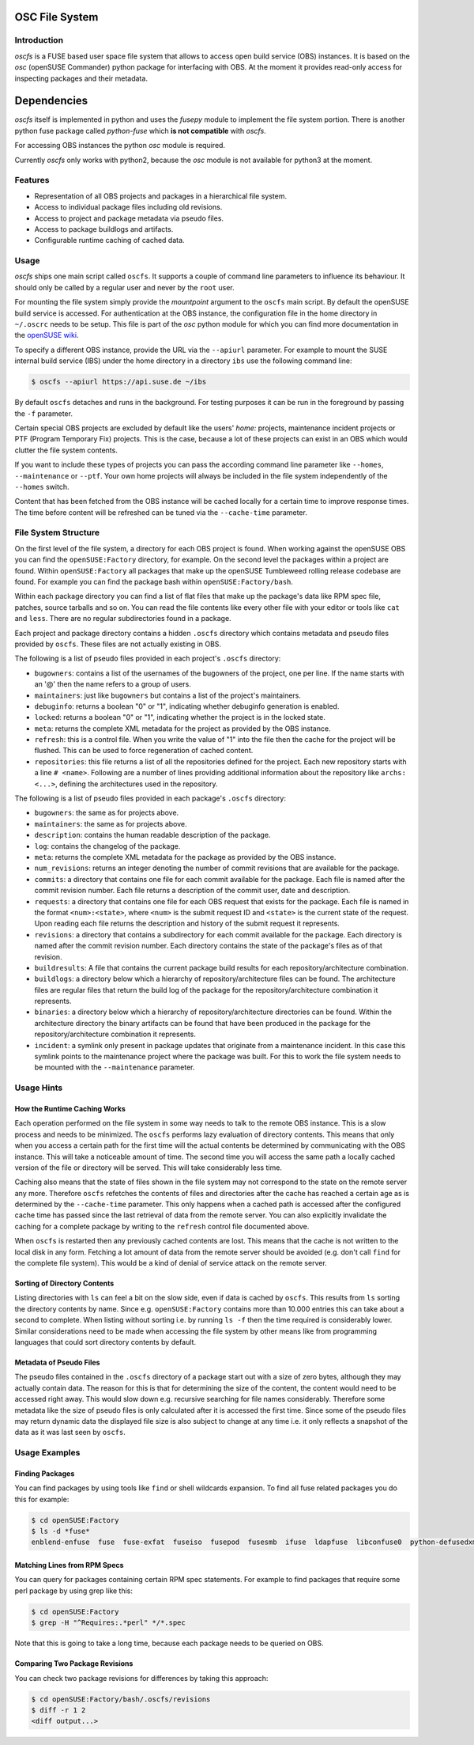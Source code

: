 OSC File System
===============

Introduction
------------

*oscfs* is a FUSE based user space file system that allows to access
open build service (OBS) instances. It is based on the *osc* (openSUSE
Commander) python package for interfacing with OBS. At the moment it
provides read-only access for inspecting packages and their metadata.

Dependencies
============

*oscfs* itself is implemented in python and uses the *fusepy* module to
implement the file system portion. There is another python fuse package
called *python-fuse* which **is not compatible** with *oscfs*.

For accessing OBS instances the python *osc* module is required.

Currently *oscfs* only works with python2, because the *osc* module is
not available for python3 at the moment.

Features
--------

-  Representation of all OBS projects and packages in a hierarchical
   file system.
-  Access to individual package files including old revisions.
-  Access to project and package metadata via pseudo files.
-  Access to package buildlogs and artifacts.
-  Configurable runtime caching of cached data.

Usage
-----

*oscfs* ships one main script called ``oscfs``. It supports a couple of
command line parameters to influence its behaviour. It should only be
called by a regular user and never by the ``root`` user.

For mounting the file system simply provide the *mountpoint* argument to
the ``oscfs`` main script. By default the openSUSE build service is
accessed. For authentication at the OBS instance, the configuration file
in the home directory in ``~/.oscrc`` needs to be setup. This file is
part of the *osc* python module for which you can find more
documentation in the `openSUSE
wiki <https://en.opensuse.org/openSUSE:OSC>`__.

To specify a different OBS instance, provide the URL via the
``--apiurl`` parameter. For example to mount the SUSE internal build
service (IBS) under the home directory in a directory ``ibs`` use the
following command line:

.. code:: sh

    $ oscfs --apiurl https://api.suse.de ~/ibs

By default ``oscfs`` detaches and runs in the background. For testing
purposes it can be run in the foreground by passing the ``-f``
parameter.

Certain special OBS projects are excluded by default like the users'
*home:* projects, maintenance incident projects or PTF (Program
Temporary Fix) projects. This is the case, because a lot of these
projects can exist in an OBS which would clutter the file system
contents.

If you want to include these types of projects you can pass the
according command line parameter like ``--homes``, ``--maintenance`` or
``--ptf``. Your own home projects will always be included in the file
system independently of the ``--homes`` switch.

Content that has been fetched from the OBS instance will be cached
locally for a certain time to improve response times. The time before
content will be refreshed can be tuned via the ``--cache-time``
parameter.

File System Structure
---------------------

On the first level of the file system, a directory for each OBS project
is found. When working against the openSUSE OBS you can find the
``openSUSE:Factory`` directory, for example. On the second level the
packages within a project are found. Within ``openSUSE:Factory`` all
packages that make up the openSUSE Tumbleweed rolling release codebase
are found. For example you can find the package bash within
``openSUSE:Factory/bash``.

Within each package directory you can find a list of flat files that
make up the package's data like RPM spec file, patches, source tarballs
and so on. You can read the file contents like every other file with
your editor or tools like ``cat`` and ``less``. There are no regular
subdirectories found in a package.

Each project and package directory contains a hidden ``.oscfs``
directory which contains metadata and pseudo files provided by
``oscfs``. These files are not actually existing in OBS.

The following is a list of pseudo files provided in each project's
``.oscfs`` directory:

-  ``bugowners``: contains a list of the usernames of the bugowners of
   the project, one per line. If the name starts with an '@' then the
   name refers to a group of users.
-  ``maintainers``: just like ``bugowners`` but contains a list of the
   project's maintainers.
-  ``debuginfo``: returns a boolean "0" or "1", indicating whether
   debuginfo generation is enabled.
-  ``locked``: returns a boolean "0" or "1", indicating whether the
   project is in the locked state.
-  ``meta``: returns the complete XML metadata for the project as
   provided by the OBS instance.
-  ``refresh``: this is a control file. When you write the value of "1"
   into the file then the cache for the project will be flushed. This
   can be used to force regeneration of cached content.
-  ``repositories``: this file returns a list of all the repositories
   defined for the project. Each new repository starts with a line
   ``# <name>``. Following are a number of lines providing additional
   information about the repository like ``archs: <...>``, defining the
   architectures used in the repository.

The following is a list of pseudo files provided in each package's
``.oscfs`` directory:

-  ``bugowners``: the same as for projects above.
-  ``maintainers``: the same as for projects above.
-  ``description``: contains the human readable description of the
   package.
-  ``log``: contains the changelog of the package.
-  ``meta``: returns the complete XML metadata for the package as
   provided by the OBS instance.
-  ``num_revisions``: returns an integer denoting the number of commit
   revisions that are available for the package.
-  ``commits``: a directory that contains one file for each commit
   available for the package. Each file is named after the commit
   revision number. Each file returns a description of the commit user,
   date and description.
-  ``requests``: a directory that contains one file for each OBS request
   that exists for the package. Each file is named in the format
   ``<num>:<state>``, where ``<num>`` is the submit request ID and
   ``<state>`` is the current state of the request. Upon reading each
   file returns the description and history of the submit request it
   represents.
-  ``revisions``: a directory that contains a subdirectory for each
   commit available for the package. Each directory is named after the
   commit revision number. Each directory contains the state of the
   package's files as of that revision.
-  ``buildresults``: A file that contains the current package build
   results for each repository/architecture combination.
-  ``buildlogs``: a directory below which a hierarchy of
   repository/architecture files can be found. The architecture files
   are regular files that return the build log of the package for the
   repository/architecture combination it represents.
-  ``binaries``: a directory below which a hierarchy of
   repository/architecture directories can be found. Within the
   architecture directory the binary artifacts can be found that have
   been produced in the package for the repository/architecture
   combination it represents.
-  ``incident``: a symlink only present in package updates that
   originate from a maintenance incident. In this case this symlink
   points to the maintenance project where the package was built. For
   this to work the file system needs to be mounted with the
   ``--maintenance`` parameter.

Usage Hints
-----------

How the Runtime Caching Works
~~~~~~~~~~~~~~~~~~~~~~~~~~~~~

Each operation performed on the file system in some way needs to talk to
the remote OBS instance. This is a slow process and needs to be
minimized. The ``oscfs`` performs lazy evaluation of directory contents.
This means that only when you access a certain path for the first time
will the actual contents be determined by communicating with the OBS
instance. This will take a noticeable amount of time. The second time
you will access the same path a locally cached version of the file or
directory will be served. This will take considerably less time.

Caching also means that the state of files shown in the file system may
not correspond to the state on the remote server any more. Therefore
``oscfs`` refetches the contents of files and directories after the
cache has reached a certain age as is determined by the ``--cache-time``
parameter. This only happens when a cached path is accessed after the
configured cache time has passed since the last retrieval of data from
the remote server. You can also explicitly invalidate the caching for a
complete package by writing to the ``refresh`` control file documented
above.

When ``oscfs`` is restarted then any previously cached contents are
lost. This means that the cache is not written to the local disk in any
form. Fetching a lot amount of data from the remote server should be
avoided (e.g. don't call ``find`` for the complete file system). This
would be a kind of denial of service attack on the remote server.

Sorting of Directory Contents
~~~~~~~~~~~~~~~~~~~~~~~~~~~~~

Listing directories with ``ls`` can feel a bit on the slow side, even if
data is cached by ``oscfs``. This results from ``ls`` sorting the
directory contents by name. Since e.g. ``openSUSE:Factory`` contains
more than 10.000 entries this can take about a second to complete. When
listing without sorting i.e. by running ``ls -f`` then the time required
is considerably lower. Similar considerations need to be made when
accessing the file system by other means like from programming languages
that could sort directory contents by default.

Metadata of Pseudo Files
~~~~~~~~~~~~~~~~~~~~~~~~

The pseudo files contained in the ``.oscfs`` directory of a package
start out with a size of zero bytes, although they may actually contain
data. The reason for this is that for determining the size of the
content, the content would need to be accessed right away. This would
slow down e.g. recursive searching for file names considerably.
Therefore some metadata like the size of pseudo files is only calculated
after it is accessed the first time. Since some of the pseudo files may
return dynamic data the displayed file size is also subject to change at
any time i.e. it only reflects a snapshot of the data as it was last
seen by ``oscfs``.

Usage Examples
--------------

Finding Packages
~~~~~~~~~~~~~~~~

You can find packages by using tools like ``find`` or shell wildcards
expansion. To find all fuse related packages you do this for example:

.. code:: sh

    $ cd openSUSE:Factory
    $ ls -d *fuse*
    enblend-enfuse  fuse  fuse-exfat  fuseiso  fusepod  fusesmb  ifuse  ldapfuse  libconfuse0  python-defusedxml  python-fuse  python-fusepy  unionfs-fuse

Matching Lines from RPM Specs
~~~~~~~~~~~~~~~~~~~~~~~~~~~~~

You can query for packages containing certain RPM spec statements. For
example to find packages that require some perl package by using grep
like this:

.. code:: sh

    $ cd openSUSE:Factory
    $ grep -H "^Requires:.*perl" */*.spec

Note that this is going to take a long time, because each package needs
to be queried on OBS.

Comparing Two Package Revisions
~~~~~~~~~~~~~~~~~~~~~~~~~~~~~~~

You can check two package revisions for differences by taking this
approach:

.. code:: sh

    $ cd openSUSE:Factory/bash/.oscfs/revisions
    $ diff -r 1 2
    <diff output...>
